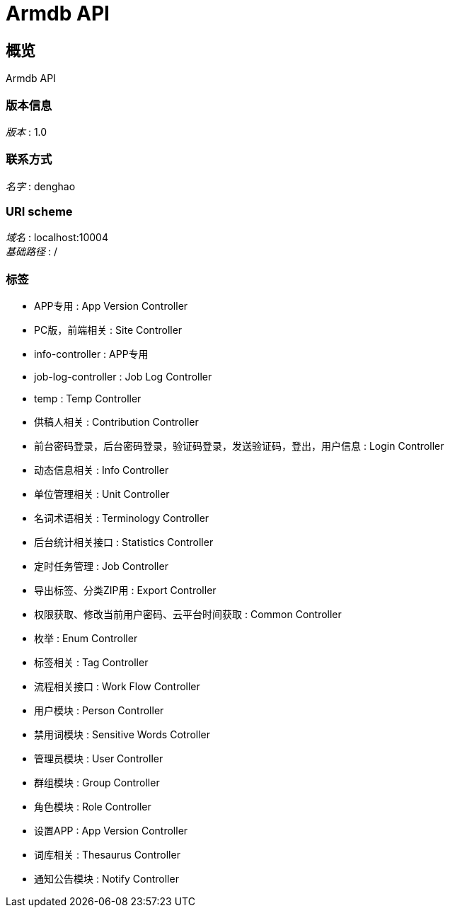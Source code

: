 = Armdb API


[[_overview]]
== 概览
Armdb API


=== 版本信息
[%hardbreaks]
__版本__ : 1.0


=== 联系方式
[%hardbreaks]
__名字__ : denghao


=== URI scheme
[%hardbreaks]
__域名__ : localhost:10004
__基础路径__ : /


=== 标签

* APP专用 : App Version Controller
* PC版，前端相关 : Site Controller
* info-controller : APP专用
* job-log-controller : Job Log Controller
* temp : Temp Controller
* 供稿人相关 : Contribution Controller
* 前台密码登录，后台密码登录，验证码登录，发送验证码，登出，用户信息 : Login Controller
* 动态信息相关 : Info Controller
* 单位管理相关 : Unit Controller
* 名词术语相关 : Terminology Controller
* 后台统计相关接口 : Statistics Controller
* 定时任务管理 : Job Controller
* 导出标签、分类ZIP用 : Export Controller
* 权限获取、修改当前用户密码、云平台时间获取 : Common Controller
* 枚举 : Enum Controller
* 标签相关 : Tag Controller
* 流程相关接口 : Work Flow Controller
* 用户模块 : Person Controller
* 禁用词模块 : Sensitive Words Cotroller
* 管理员模块 : User Controller
* 群组模块 : Group Controller
* 角色模块 : Role Controller
* 设置APP : App Version Controller
* 词库相关 : Thesaurus Controller
* 通知公告模块 : Notify Controller



